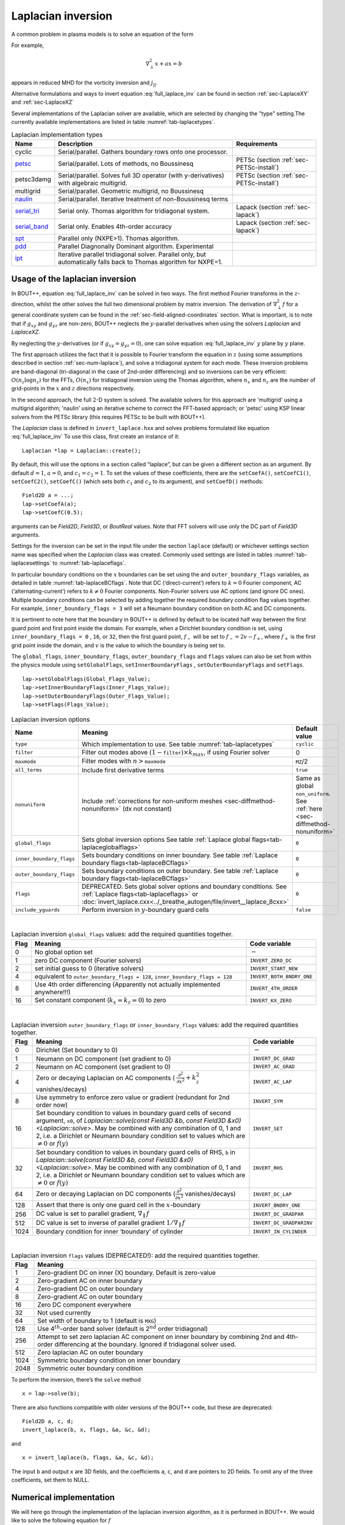 .. _sec-laplacian:

Laplacian inversion
===================

A common problem in plasma models is to solve an equation of the form

.. math::
   :label: full_laplace_inv

   d\nabla^2_\perp x + \frac{1}{c_1}(\nabla_\perp c_2)\cdot\nabla_\perp x +
   a x = b

For example,

.. math::

   \nabla_\perp^2 x + a x = b

appears in reduced MHD for the vorticity inversion and :math:`j_{||}`.

Alternative formulations and ways to invert equation
:eq:`full_laplace_inv` can be found in section :ref:`sec-LaplaceXY` and
:ref:`sec-LaplaceXZ`

Several implementations of the Laplacian solver are available, which
are selected by changing the "type" setting.The currently available
implementations are listed in table :numref:`tab-laplacetypes`.

.. _tab-laplacetypes:
.. table:: Laplacian implementation types

   +------------------------+--------------------------------------------------------------+------------------------------------------+
   | Name                   | Description                                                  | Requirements                             |
   +========================+==============================================================+==========================================+
   | cyclic                 | Serial/parallel. Gathers boundary rows onto one processor.   |                                          |
   +------------------------+--------------------------------------------------------------+------------------------------------------+
   | `petsc                 | Serial/parallel. Lots of methods, no Boussinesq              | PETSc (section :ref:`sec-PETSc-install`) |
   | <sec-petsc-laplace_>`__|                                                              |                                          |
   +------------------------+--------------------------------------------------------------+------------------------------------------+
   | petsc3damg             | Serial/parallel. Solves full 3D operator (with               | PETSc (section :ref:`sec-PETSc-install`) |
   |                        | y-derivatives) with algebraic multigrid.                     |                                          |
   +------------------------+--------------------------------------------------------------+------------------------------------------+
   | multigrid              | Serial/parallel. Geometric multigrid, no Boussinesq          |                                          |
   +------------------------+--------------------------------------------------------------+------------------------------------------+
   | `naulin                | Serial/parallel. Iterative treatment of non-Boussinesq terms |                                          |
   | <sec-naulin_>`__       |                                                              |                                          |
   +------------------------+--------------------------------------------------------------+------------------------------------------+
   | `serial_tri            | Serial only. Thomas algorithm for tridiagonal system.        | Lapack (section :ref:`sec-lapack`)       |
   | <sec-tri_>`__          |                                                              |                                          |
   +------------------------+--------------------------------------------------------------+------------------------------------------+
   | `serial_band           | Serial only. Enables 4th-order accuracy                      | Lapack (section :ref:`sec-lapack`)       |
   | <sec-band_>`__         |                                                              |                                          |
   +------------------------+--------------------------------------------------------------+------------------------------------------+
   | `spt                   | Parallel only (NXPE>1). Thomas algorithm.                    |                                          |
   | <sec-spt_>`__          |                                                              |                                          |
   +------------------------+--------------------------------------------------------------+------------------------------------------+
   | `pdd                   | Parallel Diagnonally Dominant algorithm. Experimental        |                                          |
   | <sec-pdd_>`__          |                                                              |                                          |
   +------------------------+--------------------------------------------------------------+------------------------------------------+
   | `ipt                   | Iterative parallel tridiagonal solver. Parallel only, but    |                                          |
   | <sec-ipt_>`__          | automatically falls back to Thomas algorithm for NXPE=1.     |                                          |
   +------------------------+--------------------------------------------------------------+------------------------------------------+

Usage of the laplacian inversion
--------------------------------

In BOUT++, equation :eq:`full_laplace_inv` can be solved in two
ways. The first method Fourier transforms in the :math:`z`-direction,
whilst the other solves the full two dimensional problem by matrix
inversion. The derivation of :math:`\nabla_\perp^2f` for a general
coordinate system can be found in the
:ref:`sec-field-aligned-coordinates` section. What is important, is to
note that if :math:`g_{xy}` and :math:`g_{yz}` are non-zero, BOUT++
neglects the :math:`y`-parallel derivatives when using the solvers
`Laplacian` and `LaplaceXZ`.

By neglecting the :math:`y`-derivatives (or if
:math:`g_{xy}=g_{yz}=0`), one can solve equation
:eq:`full_laplace_inv` :math:`y` plane by :math:`y` plane.

The first approach utilizes the fact that it is possible to Fourier
transform the equation in :math:`z` (using some assumptions described
in section :ref:`sec-num-laplace`), and solve a tridiagonal system for
each mode. These inversion problems are band-diagonal (tri-diagonal in
the case of 2nd-order differencing) and so inversions can be very
efficient: :math:`O(n_z \log n_z)` for the FFTs, :math:`O(n_x)` for
tridiagonal inversion using the Thomas algorithm, where :math:`n_x`
and :math:`n_z` are the number of grid-points in the :math:`x` and
:math:`z` directions respectively.


In the second approach, the full :math:`2`\ -D system is solved. The
available solvers for this approach are 'multigrid' using a multigrid
algorithm; 'naulin' using an iterative scheme to correct the FFT-based
approach; or 'petsc' using KSP linear solvers from the PETSc library
(this requires PETSc to be built with BOUT++).


The `Laplacian` class is defined in ``invert_laplace.hxx`` and solves
problems formulated like equation :eq:`full_laplace_inv` To use this
class, first create an instance of it::

    Laplacian *lap = Laplacian::create();

By default, this will use the options in a section called “laplace”, but
can be given a different section as an argument. By default
:math:`d = 1`, :math:`a = 0`, and :math:`c_1=c_2=1`. To set the values of
these coefficients, there are the ``setCoefA()``, ``setCoefC1()``,
``setCoefC2()``,  ``setCoefC()`` (which sets both :math:`c_1` and :math:`c_2`
to its argument), and ``setCoefD()`` methods::

    Field2D a = ...;
    lap->setCoefA(a);
    lap->setCoefC(0.5);

arguments can be `Field2D`, `Field3D`, or `BoutReal` values. Note that FFT
solvers will use only the DC part of `Field3D` arguments.

Settings for the inversion can be set in the input file under the
section ``laplace`` (default) or whichever settings section name was
specified when the `Laplacian` class was created. Commonly used
settings are listed in tables :numref:`tab-laplacesettings` to
:numref:`tab-laplaceflags`.

In particular boundary conditions on the :math:`x` boundaries can be
set using the and ``outer_boundary_flags`` variables, as detailed in
table :numref:`tab-laplaceBCflags`. Note that DC (‘direct-current’)
refers to :math:`k = 0` Fourier component, AC (‘alternating-current’)
refers to :math:`k \neq 0` Fourier components. Non-Fourier solvers use
AC options (and ignore DC ones). Multiple boundary conditions can be
selected by adding together the required boundary condition flag
values together. For example, ``inner_boundary_flags = 3`` will set a
Neumann boundary condition on both AC and DC components.

It is pertinent to note here that the boundary in BOUT++ is defined by
default to be located half way between the first guard point and first
point inside the domain. For example, when a Dirichlet boundary
condition is set, using ``inner_boundary_flags = 0`` , ``16``, or
``32``, then the first guard point, :math:`f_{-}` will be set to
:math:`f_{-} = 2v - f_+`, where :math:`f_+` is the first grid point
inside the domain, and :math:`v` is the value to which the boundary is
being set to.

The ``global_flags``, ``inner_boundary_flags``,
``outer_boundary_flags`` and ``flags`` values can also be set from
within the physics module using ``setGlobalFlags``,
``setInnerBoundaryFlags`` , ``setOuterBoundaryFlags`` and
``setFlags``.

::

    lap->setGlobalFlags(Global_Flags_Value);
    lap->setInnerBoundaryFlags(Inner_Flags_Value);
    lap->setOuterBoundaryFlags(Outer_Flags_Value);
    lap->setFlags(Flags_Value);


.. _tab-laplacesettings:
.. table:: Laplacian inversion options

   +--------------------------+-------------------------------------------------------------------------+----------------------------------------------+
   | Name                     | Meaning                                                                 | Default value                                |
   +==========================+=========================================================================+==============================================+
   | ``type``                 | Which implementation to use. See table :numref:`tab-laplacetypes`       | ``cyclic``                                   |
   +--------------------------+-------------------------------------------------------------------------+----------------------------------------------+
   | ``filter``               | Filter out modes above :math:`(1-`\ ``filter``\                         | 0                                            |
   |                          | :math:`)\times k_{max}`, if using Fourier solver                        |                                              |
   +--------------------------+-------------------------------------------------------------------------+----------------------------------------------+
   | ``maxmode``              | Filter modes with :math:`n >`\ ``maxmode``                              | ``MZ``/2                                     |
   +--------------------------+-------------------------------------------------------------------------+----------------------------------------------+
   | ``all_terms``            | Include first derivative terms                                          | ``true``                                     |
   +--------------------------+-------------------------------------------------------------------------+----------------------------------------------+
   | ``nonuniform``           | Include                                                                 | Same as global ``non_uniform``.              |
   |                          | :ref:`corrections for non-uniform meshes <sec-diffmethod-nonuniform>`   | See :ref:`here <sec-diffmethod-nonuniform>`  |
   |                          | (dx not constant)                                                       |                                              |
   +--------------------------+-------------------------------------------------------------------------+----------------------------------------------+
   | ``global_flags``         | Sets global inversion options See table                                 | ``0``                                        |
   |                          | :ref:`Laplace global flags<tab-laplaceglobalflags>`                     |                                              |
   +--------------------------+-------------------------------------------------------------------------+----------------------------------------------+
   | ``inner_boundary_flags`` | Sets boundary conditions on inner boundary. See table                   | ``0``                                        |
   |                          | :ref:`Laplace boundary flags<tab-laplaceBCflags>`                       |                                              |
   +--------------------------+-------------------------------------------------------------------------+----------------------------------------------+
   | ``outer_boundary_flags`` | Sets boundary conditions on outer boundary. See table                   | ``0``                                        |
   |                          | :ref:`Laplace boundary flags<tab-laplaceBCflags>`                       |                                              |
   +--------------------------+-------------------------------------------------------------------------+----------------------------------------------+
   | ``flags``                | DEPRECATED. Sets global solver options and boundary                     | ``0``                                        |
   |                          | conditions. See :ref:`Laplace flags<tab-laplaceflags>` or               |                                              |
   |                          | :doc:`invert_laplace.cxx<../_breathe_autogen/file/invert__laplace_8cxx>`|                                              |
   +--------------------------+-------------------------------------------------------------------------+----------------------------------------------+
   | ``include_yguards``      | Perform inversion in :math:`y`\ -boundary guard cells                   | ``false``                                    |
   +--------------------------+-------------------------------------------------------------------------+----------------------------------------------+

|

.. _tab-laplaceglobalflags:
.. table:: Laplacian inversion ``global_flags`` values: add the required quantities together.

   +--------+--------------------------------------------------------------------------------+-----------------------------+
   | Flag   | Meaning                                                                        | Code variable               |
   +========+================================================================================+=============================+
   | 0      | No global option set                                                           | :math:`-`                   |
   +--------+--------------------------------------------------------------------------------+-----------------------------+
   | 1      | zero DC component (Fourier solvers)                                            | ``INVERT_ZERO_DC``          |
   +--------+--------------------------------------------------------------------------------+-----------------------------+
   | 2      | set initial guess to 0 (iterative solvers)                                     | ``INVERT_START_NEW``        |
   +--------+--------------------------------------------------------------------------------+-----------------------------+
   | 4      | equivalent to                                                                  | ``INVERT_BOTH_BNDRY_ONE``   |
   |        | ``outer_boundary_flags = 128``,                                                |                             |
   |        | ``inner_boundary_flags = 128``                                                 |                             |
   +--------+--------------------------------------------------------------------------------+-----------------------------+
   | 8      | Use 4th order differencing (Apparently not actually implemented anywhere!!!)   | ``INVERT_4TH_ORDER``        |
   +--------+--------------------------------------------------------------------------------+-----------------------------+
   | 16     | Set constant component (:math:`k_x = k_z = 0`) to zero                         | ``INVERT_KX_ZERO``          |
   +--------+--------------------------------------------------------------------------------+-----------------------------+

|

.. _tab-laplaceBCflags:
.. table:: Laplacian inversion ``outer_boundary_flags`` or ``inner_boundary_flags`` values: add the required quantities together.

   +--------+----------------------------------------------------------------------+----------------------------+
   | Flag   | Meaning                                                              | Code variable              |
   +========+======================================================================+============================+
   | 0      | Dirichlet (Set boundary to 0)                                        | :math:`-`                  |
   +--------+----------------------------------------------------------------------+----------------------------+
   | 1      | Neumann on DC component (set gradient to 0)                          | ``INVERT_DC_GRAD``         |
   +--------+----------------------------------------------------------------------+----------------------------+
   | 2      | Neumann on AC component (set gradient to 0)                          | ``INVERT_AC_GRAD``         |
   +--------+----------------------------------------------------------------------+----------------------------+
   | 4      | Zero or decaying Laplacian on AC components (                        | ``INVERT_AC_LAP``          |
   |        | :math:`\frac{\partial^2}{\partial x^2}+k_z^2` vanishes/decays)       |                            |
   +--------+----------------------------------------------------------------------+----------------------------+
   | 8      | Use symmetry to enforce zero value or gradient (redundant for 2nd    | ``INVERT_SYM``             |
   |        | order now)                                                           |                            |
   +--------+----------------------------------------------------------------------+----------------------------+
   | 16     | Set boundary condition to values in boundary guard cells of second   | ``INVERT_SET``             |
   |        | argument, ``x0``, of `Laplacian::solve(const Field3D &b,             |                            |
   |        | const Field3D &x0) <Laplacian::solve>`. May be combined with any     |                            |
   |        | combination of 0, 1 and 2, i.e. a Dirichlet or Neumann boundary      |                            |
   |        | condition set to values which are :math:`\neq 0` or :math:`f(y)`     |                            |
   +--------+----------------------------------------------------------------------+----------------------------+
   | 32     | Set boundary condition to values in boundary guard cells of RHS,     | ``INVERT_RHS``             |
   |        | ``b`` in `Laplacian::solve(const Field3D &b, const Field3D           |                            |
   |        | &x0) <Laplacian::solve>`. May be combined with any combination of 0, |                            |
   |        | 1 and 2, i.e. a Dirichlet or Neumann boundary condition set to values|                            |
   |        | which are :math:`\neq 0` or :math:`f(y)`                             |                            |
   +--------+----------------------------------------------------------------------+----------------------------+
   | 64     | Zero or decaying Laplacian on DC components                          | ``INVERT_DC_LAP``          |
   |        | (:math:`\frac{\partial^2}{\partial x^2}` vanishes/decays)            |                            |
   +--------+----------------------------------------------------------------------+----------------------------+
   | 128    | Assert that there is only one guard cell in the :math:`x`-boundary   | ``INVERT_BNDRY_ONE``       |
   +--------+----------------------------------------------------------------------+----------------------------+
   | 256    | DC value is set to parallel gradient, :math:`\nabla_\parallel f`     | ``INVERT_DC_GRADPAR``      |
   +--------+----------------------------------------------------------------------+----------------------------+
   | 512    | DC value is set to inverse of parallel gradient                      | ``INVERT_DC_GRADPARINV``   |
   |        | :math:`1/\nabla_\parallel f`                                         |                            |
   +--------+----------------------------------------------------------------------+----------------------------+
   | 1024   | Boundary condition for inner ‘boundary’ of cylinder                  | ``INVERT_IN_CYLINDER``     |
   +--------+----------------------------------------------------------------------+----------------------------+

|

.. _tab-laplaceflags:
.. table:: Laplacian inversion ``flags`` values (DEPRECATED!): add the required quantities together.

   +--------+------------------------------------------------------------------------------------------+
   | Flag   | Meaning                                                                                  |
   +========+==========================================================================================+
   | 1      | Zero-gradient DC on inner (X) boundary. Default is zero-value                            |
   +--------+------------------------------------------------------------------------------------------+
   | 2      | Zero-gradient AC on inner boundary                                                       |
   +--------+------------------------------------------------------------------------------------------+
   | 4      | Zero-gradient DC on outer boundary                                                       |
   +--------+------------------------------------------------------------------------------------------+
   | 8      | Zero-gradient AC on outer boundary                                                       |
   +--------+------------------------------------------------------------------------------------------+
   | 16     | Zero DC component everywhere                                                             |
   +--------+------------------------------------------------------------------------------------------+
   | 32     | Not used currently                                                                       |
   +--------+------------------------------------------------------------------------------------------+
   | 64     | Set width of boundary to 1 (default is ``MXG``)                                          |
   +--------+------------------------------------------------------------------------------------------+
   | 128    | Use 4\ :math:`^{th}`-order band solver (default is 2\ :math:`^{nd}` order tridiagonal)   |
   +--------+------------------------------------------------------------------------------------------+
   | 256    | Attempt to set zero laplacian AC component on inner boundary by combining                |
   |        | 2nd and 4th-order differencing at the boundary.                                          |
   |        | Ignored if tridiagonal solver used.                                                      |
   +--------+------------------------------------------------------------------------------------------+
   | 512    | Zero laplacian AC on outer boundary                                                      |
   +--------+------------------------------------------------------------------------------------------+
   | 1024   | Symmetric boundary condition on inner boundary                                           |
   +--------+------------------------------------------------------------------------------------------+
   | 2048   | Symmetric outer boundary condition                                                       |
   +--------+------------------------------------------------------------------------------------------+

To perform the inversion, there’s the ``solve`` method

::

    x = lap->solve(b);

There are also functions compatible with older versions of the
BOUT++ code, but these are deprecated::

    Field2D a, c, d;
    invert_laplace(b, x, flags, &a, &c, &d);

and

::

    x = invert_laplace(b, flags, &a, &c, &d);

The input ``b`` and output ``x`` are 3D fields, and the coefficients
``a``, ``c``, and ``d`` are pointers to 2D fields. To omit any of the
three coefficients, set them to NULL.

.. _sec-num-laplace:

Numerical implementation
------------------------

We will here go through the implementation of the laplacian inversion
algorithm, as it is performed in BOUT++. We would like to solve the
following equation for :math:`f`

.. math::
   :label: to_invert

   d\nabla_\perp^2f + \frac{1}{c_1}(\nabla_\perp c_2)\cdot\nabla_\perp f + af = b

BOUT++ neglects the :math:`y`-parallel derivatives if :math:`g_{xy}`
and :math:`g_{yz}` are non-zero when using the solvers `Laplacian` and
`LaplaceXZ`. For these two solvers, equation :eq:`to_invert` becomes
(see :ref:`sec-field-aligned-coordinates` for derivation)

.. math::
   :label: invert_expanded

   \, &d (g^{xx} \partial_x^2 + G^x \partial_x + g^{zz} \partial_z^2 +
   G^z \partial_z + 2g^{xz} \partial_x \partial_z ) f \\
   +& \frac{1}{c_1}( {{\boldsymbol{e}}}^x \partial_x +
   {\boldsymbol{e}}^z \partial_z ) c_2 \cdot ({\boldsymbol{e}}^x
   \partial_x + {\boldsymbol{e}}^z \partial_z ) f \\ +& af = b


Using tridiagonal solvers
~~~~~~~~~~~~~~~~~~~~~~~~~

Since there are no parallel :math:`y`-derivatives if
:math:`g_{xy}=g_{yz}=0` (or if they are neglected), equation
:eq:`to_invert` will only contain derivatives of :math:`x` and
:math:`z` for the dependent variable. The hope is that the modes in the
periodic :math:`z` direction will decouple, so that we in the end only
have to invert for the :math:`x` coordinate.

If the modes decouples when Fourier transforming equation
:eq:`invert_expanded`, we can use a tridiagonal solver to solve the
equation for each Fourier mode.

Using the discrete Fourier transform

.. math::

   F(x,y)_{k} = \frac{1}{N}\sum_{Z=0}^{N-1}f(x,y)_{Z}\exp(\frac{-2\pi i k
   Z}{N})

we see that the modes will not decouple if a term consist of a product
of two terms which depends on :math:`z`, as this would give terms like

.. math::

   \frac{1}{N}\sum_{Z=0}^{N-1} a(x,y)_Z f(x,y)_Z \exp(\frac{-2\pi i k
   Z}{N})

Thus, in order to use a tridiagonal solver, :math:`a`, :math:`c_1`, :math:`c_2`
and :math:`d` cannot be functions of :math:`z`. Because of this, the
:math:`{{\boldsymbol{e}}}^z \partial_z c_2` term in equation
:eq:`invert_expanded` is zero. Thus the tridiagonal solvers solve
equations of the form

.. math::

   \, &d(x,y) ( g^{xx}(x,y) \partial_x^2 + G^x(x,y) \partial_x +
       g^{zz}(x,y) \partial_z^2 + G^z(x,y) \partial_z + 2g^{xz}(x,y)
       \partial_x \partial_z ) f(x,y,z) \\
     +& \frac{1}{c_1(x,y)}({{\boldsymbol{e}}}^x \partial_x c_2(x,y) ) \cdot (
       {{\boldsymbol{e}}}^x \partial_x + \boldsymbol{e}^z \partial_z) f(x,y,z) \\
     +& a(x,y)f(x,y,z) = b(x,y,z)

after using the discrete Fourier transform (see section
:ref:`sec-derivatives-of-fft`), we get

.. math::

   \, &d (    g^{xx} \partial_x^2F_z + G^x \partial_xF_z + g^{zz} [i k]^2F_z
        + G^z [i k]F_z + 2g^{xz} \partial_x[i k]F_z ) \\
     +& \frac{1}{c_1}( {{\boldsymbol{e}}}^x \partial_x  c_2 ) \cdot ( {{\boldsymbol{e}}}^x
        \partial_xF_z + \boldsymbol{e}^z i k F_z) \\
     +& aF_z = B_z

which gives

.. math::
   :label: FT_laplace_inversion

   \, &d ( g^{xx} \partial_x^2 + G^x \partial_x - k^2 g^{zz} + i
   kG^z + i k2g^{xz} \partial_x )F_z \\
   +& \frac{1}{c_1} (\partial_x c_2 ) (g^{xx}\partial_xF_z + g^{xz} i k F_z) \\
   +& aF_z = B_z

As nothing in equation :eq:`FT_laplace_inversion` couples points in
:math:`y` together (since we neglected the :math:`y`-derivatives if
:math:`g_{xy}` and :math:`g_{yz}` were non-zero) we can solve :math:`y`\ -plane
by :math:`y`\ -plane. Also, as the modes are decoupled, we may solve equation
:eq:`FT_laplace_inversion` :math:`k` mode by :math:`k` mode in addition to
:math:`y`\ -plane by :math:`y`\ -plane.

The second order centred approximation of the first and second
derivatives in :math:`x` reads

.. math::

   \partial_x f &\simeq \frac{-f_{n-1} + f_{n+1}}{2\text{d}x} \\
   \partial_x^2 f &\simeq \frac{f_{n-1} - f_{n} + f_{n+1}}{\text{d}x^2}

This gives

.. math::

   \, &d \left(    g^{xx} \frac{F_{z,n-1} - 2F_{z,n} + F_{z, n+1}}{\text{d}x^2} +
       G^x \frac{-F_{z,n-1} + F_{z,n+1}}{2\text{d}x} - k^2 g^{zz}F_{z,n}
       \right. \\
       &\left. \quad  + i kG^zF_{z,n} + i k2g^{xz} \frac{-F_{z,n-1} +
   F_{z,n+1}}{2\text{d}x} \right) \\
       +& \frac{1}{c_1} \left( \frac{-c_{2,n-1} + c_{2,n+1}}{2\text{d}x} \right)
   \left(g^{xx}\frac{-F_{z,n-1} + F_{z,n+1}}{2\text{d}x}
         + g^{xz} i k F_{z,n} \right) \\
       +& aF_{z,n} = B_{z,n}

collecting point by point

.. math::
   :label: discretized_laplace

       &\left( \frac{dg^{xx}}{\text{d}x^2} - \frac{dG^x}{2\text{d}x} -
       \frac{g^{xx}}{c_{1,n}} \frac{-c_{2,n-1} + c_{2,n+1}}{4\text{d}x^2} - i\frac{d
       k2g^{xz}}{2\text{d}x} \right) F_{z,n-1} \\
           +&\left( - \frac{ dg^{xx} }{\text{d}x^2} - dk^2 g^{zz} + a + idkG^z +
           i\frac{g^{xz}}{c_{1,n}} \frac{-c_{2,n-1} +
           c_{2,n+1}}{2\text{d}x}k \right)
       F_{z,n} \\
           +&\left( \frac{dg^{xx}}{\text{d}x^2} + \frac{dG^x}{2\text{d}x} +
       \frac{g^{xx}}{c_{1,n}} \frac{-c_{2,n-1} + c_{2,n+1}}{4\text{d}x^2} +
       i\frac{dk2g^{xz}}{2\text{d}x} \right) F_{z, n+1} \\
        = B_{z,n}

We now introduce

.. math::

   C_1 &= \frac{dg^{xx}}{\text{d}x^2}

   C_2 &= dg^{zz}

   C_3 &= \frac{2dg^{xz}}{2\text{d}x}

   C_4 &= \frac{dG^x + g^{xx}\frac{-c_{2,n-1} + c_{2,n+1}}{2c_{1,n}\text{d}x}}{2\text{d}x}

   C_5 &= dG^z + \frac{g^{xz}}{c_{1,n}} \frac{-c_{2,n-1} + c_{2,n+1}}{2\text{d}x}

which inserted in equation :eq:`discretized_laplace` gives

.. math::

       ( C_1 - C_4 -ikC_3 ) F_{z,n-1} + ( -2C_1 - k^2C_2 +ikC_5 + a ) F_{z,n} + ( C_1 + C_4 + ikC_3 ) F_{z, n+1} = B_{z,n}

This can be formulated as the matrix equation

.. math::

   AF_z=B_z

where the matrix :math:`A` is tridiagonal. The boundary conditions are
set by setting the first and last rows in :math:`A` and :math:`B_z`.

The tridiagonal solvers previously required :math:`c_1 = c_2` in equation
:eq:`to_invert`, but from version 4.3 allow :math:`c_1 \neq c_2`.

.. _sec-petsc-laplace:

Using PETSc solvers
~~~~~~~~~~~~~~~~~~~

When using PETSc, all terms of equation :eq:`invert_expanded` are used
when inverting to find :math:`f`. Note that when using PETSc, we do
not Fourier decompose in the :math:`z`-direction, so it may take
substantially longer time to find the solution. As with the
tridiagonal solver, the fields are sliced in the :math:`y`-direction,
and a solution is found for one :math:`y` plane at the time.

Before solving, equation :eq:`invert_expanded` is rewritten to the
form
:math:`A{{\boldsymbol{x}}} ={{\boldsymbol{b}}}`
(however, the full :math:`A` is not expanded in memory). To do this, a
row :math:`i` in the matrix :math:`A` is indexed from bottom left of the
two dimensional field :math:`= (0,0) = 0` to top right
:math:`= (\texttt{meshx}-1,
\texttt{meshz}-1) = \texttt{meshx}\cdot\texttt{meshz}-1` of the two
dimensional field. This is done in such a way so that a row :math:`i` in
:math:`A` increments by :math:`1` for an increase of :math:`1` in the
:math:`z-`\ direction, and by :math:`\texttt{meshz}` for an increase of
:math:`1` in the :math:`x-`\ direction, where the variables
:math:`\texttt{meshx}` and :math:`\texttt{meshz}` represents the highest
value of the field in the given direction.

Similarly to equation :eq:`discretized_laplace`, the discretised
version of equation :eq:`invert_expanded` can be written. Doing the
same for the full two dimensional case yields:

Second order approximation

.. math::

       \; & c_{i,j} f_{i,j} \\
           &+ c_{i-1,j-1} f_{i-1,j-1} + c_{i-1,j} f_{i-1,j} \\
           &+ c_{i-1,j+1} f_{i-1,j+1} + c_{i,j-1} f_{i,j-1} \\
           &+ c_{i,j+1} f_{i,j+1} + c_{i+1,j-1} f_{i+1,j-1} \\
           &+ c_{i+1,j} f_{i+1,j} + c_{i+1,j+1} f_{i+1,j+1} \\
       =& b_{i,j}

Fourth order approximation

.. math::

       \; & c_{i,j} f_{i,j} \\
           &+ c_{i-2,j-2} f_{i-2,j-2} + c_{i-2,j-1} f_{i-2,j-1} \\
           &+ c_{i-2,j} f_{i-2,j} + c_{i-2,j+1} f_{i-2,j+1} \\
           &+ c_{i-2,j+2} f_{i-2,j+2} + c_{i-1,j-2} f_{i-1,j-2} \\
           &+ c_{i-1,j-1} f_{i-1,j-1} + c_{i-1,j} f_{i-1,j} \\
           &+ c_{i-1,j-1} f_{i-1,j-1} + c_{i-1,j} f_{i-1,j} \\
           &+ c_{i-1,j+1} f_{i-1,j+1} + c_{i-1,j+2} f_{i-1,j+2} \\
           &+ c_{i,j-2} f_{i,j-2} + c_{i,j-1} f_{i,j-1} \\
           &+ c_{i,j+1} f_{i,j+1} + c_{i,j+2} f_{i,j+2} \\
           &+ c_{i+1,j-2} f_{i+1,j-2} + c_{i+1,j-1} f_{i+1,j-1} \\
           &+ c_{i+1,j} f_{i+1,j} + c_{i+1,j+1} f_{i+1,j+1} \\
           &+ c_{i+1,j+2} f_{i+1,j+2} + c_{i+2,j-2} f_{i+2,j-2} \\
           &+ c_{i+2,j-1} f_{i+2,j-1} + c_{i+2,j} f_{i+2,j} \\
           &+ c_{i+2,j+1} f_{i+2,j+1} + c_{i+2,j+2} f_{i+2,j+2} \\
       =& b_{i,j}


To determine the coefficient for each node point, it is convenient to
introduce some quantities

.. math::
   :nowrap:

      \begin{align}
       &A_0 = a(x,y_{\text{current}},z) &A_1 = dg^{xx}&\\
       &A_2 = dg^{zz} &A_3 = 2dg^{xz}
      \end{align}

In addition, we have:

Second order approximation (5-point stencil)

.. math::

       \texttt{ddx\_c} = \frac{\texttt{c2}_{x+1} - \texttt{c2}_{x-1} }{2\texttt{c1}\text{d}x} \\
       \texttt{ddz\_c} = \frac{\texttt{c2}_{z+1} - \texttt{c2}_{z-1} }{2\texttt{c1}\text{d}z}

Fourth order approximation (9-point stencil)

.. math::

       \texttt{ddx\_c} = \frac{-\texttt{c2}_{x+2} + 8\texttt{c2}_{x+1} -
       8\texttt{c2}_{x-1} + \texttt{c2}_{x-1} }{ 12\texttt{c1}\text{d}x} \\
       \texttt{ddz\_c} = \frac{-\texttt{c2}_{z+2} + 8\texttt{c2}_{z+1} -
       8\texttt{c2}_{z-1} + \texttt{c2}_{z-1} }{ 12\texttt{c1}\text{d}z}


This gives

.. math::
   A_4 &= dG^x + g^{xx}\texttt{ddx\_c} + g^{xz}\texttt{ddz\_c} \\
   A_5 &= dG^z + g^{xz}\texttt{ddx\_c} + g^{xx}\texttt{ddz\_c}

The coefficients :math:`c_{i+m,j+n}` are finally being set according
to the appropriate order of discretisation. The coefficients can be
found in the file ``petsc_laplace.cxx``.

Example: The 5-point stencil
~~~~~~~~~~~~~~~~~~~~~~~~~~~~

Let us now consider the 5-point stencil for a mesh with :math:`3` inner
points in the :math:`x`-direction, and :math:`3` inner points in the
:math:`z`-direction. The :math:`z` direction will be periodic, and the
:math:`x` direction will have the boundaries half between the grid-point
and the first ghost point (see :numref:`fig-lapl-inv-mesh`).

.. _fig-lapl-inv-mesh:
.. figure:: ../figs/5PointStencilMesh.*
   :alt: The mesh

   The mesh: The inner boundary points in :math:`x` are coloured in
   orange, whilst the outer boundary points in :math:`z` are coloured
   gray. Inner points are coloured blue.

Applying the :math:`5`-point stencil to point :math:`f_{22}` this mesh
will result in :numref:`fig-lapl-inv-mesh-w-stencil`.

.. _fig-lapl-inv-mesh-w-stencil:
.. figure:: ../figs/5PointStencilMeshWithStencil.*
   :alt: The 5-point stencil for the Laplacian

   The mesh with a stencil in point :math:`f_{22}`: The point under
   consideration is coloured blue. The point located :math:`+1` in
   :math:`z` direction (``zp``) is coloured yellow and the point
   located :math:`-1` in :math:`z` direction (``zm``) is coloured
   green. The point located :math:`+1` in :math:`x` direction (``xp``)
   is coloured purple and the point located :math:`-1` in :math:`x`
   direction (``xm``) is coloured red.

We want to solve a problem on the form
:math:`A{{\mathbf{x}}}={{\mathbf{b}}}`. We will order
:math:`{{\mathbf{x}}}` in a row-major order (so that :math:`z` is
varying faster than :math:`x`). Further, we put the inner :math:`x`
boundary points first in :math:`{{\mathbf{x}}}`, and the outer
:math:`x` boundary points last in :math:`{{\mathbf{x}}}`. The matrix
problem for our mesh can then be written like in
:numref:`fig-lapl-inv-matrix`.

.. _fig-lapl-inv-matrix:
.. figure:: ../figs/5PointStencilMatrix.*
   :alt: The matrix problem for the Laplacian inversion

   Matrix problem for our :math:`3\times3` mesh: The colors follow
   that of figure :numref:`fig-lapl-inv-mesh` and
   :numref:`fig-lapl-inv-mesh-w-stencil`.  The first index of the
   elements refers to the :math:`x`-position in figure
   :numref:`fig-lapl-inv-mesh`, and the last index of the elements
   refers to the :math:`z`-position in figure
   :numref:`fig-lapl-inv-mesh`. ``ig`` refers to "inner ghost point",
   ``og`` refers to "outer ghost point", and ``c`` refers to the point
   of consideration. Notice the "wrap-around" in :math:`z`-direction
   when the point of consideration neighbours the first/last
   :math:`z`-index.

As we are using a row-major implementation, the global indices of the
matrix will be as in :numref:`fig-lapl-inv-global`

.. _fig-lapl-inv-global:
.. figure:: ../figs/5PointStencilGlobalIndices.*
   :alt: Global indices of the matrix in figure
         :numref:`fig-lapl-inv-matrix`

   Global indices of the matrix in figure :numref:`fig-lapl-inv-matrix`


Implementation internals
------------------------

The Laplacian inversion code solves the equation:

.. math:: d\nabla^2_\perp x + \frac{1}{c_1}\nabla_\perp c_2\cdot\nabla_\perp x + a x = b

where :math:`x` and :math:`b` are 3D variables, whilst :math:`a`,
:math:`c_1`, :math:`c_2` and :math:`d` are 2D variables for the FFT solvers, or
3D variables otherwise. Several different algorithms are implemented for
Laplacian inversion, and they differ between serial and parallel versions.
Serial inversion can currently either be done using a tridiagonal solver (Thomas
algorithm), or a band-solver (allowing :math:`4^{th}`-order differencing).

To support multiple implementations, a base class `Laplacian` is
defined in ``include/invert_laplace.hxx``. This defines a set of
functions which all implementations must provide::

    class Laplacian {
    public:
      virtual void setCoefA(const Field2D &val) = 0;
      virtual void setCoefC(const Field2D &val) = 0;
      virtual void setCoefD(const Field2D &val) = 0;

      virtual const FieldPerp solve(const FieldPerp &b) = 0;
    }

At minimum, all implementations must provide a way to set coefficients,
and a solve function which operates on a single FieldPerp (X-Y) object
at once. Several other functions are also virtual, so default code
exists but can be overridden by an implementation.

For convenience, the `Laplacian` base class also defines a function to
calculate coefficients in a Tridiagonal matrix::

      void tridagCoefs(int jx, int jy, int jz, dcomplex &a, dcomplex &b,
                       dcomplex &c, const Field2D *c1coef = nullptr,
                       const Field2D *c2coef = nullptr,
                       const Field2D *d=nullptr);

For the user of the class, some static functions are defined::

      static Laplacian* create(Options *opt = nullptr);
      static Laplacian* defaultInstance();

The create function allows new Laplacian implementations to be created,
based on options. To use the options in the ``[laplace]`` section, just
use the default::

      Laplacian* lap = Laplacian::create();

The code for the `Laplacian` base class is in
``src/invert/laplace/invert_laplace.cxx``. The actual creation of new
Laplacian implementations is done in the `LaplaceFactory` class,
defined in ``src/invert/laplace/laplacefactory.cxx``. This file
includes all the headers for the implementations, and chooses which
one to create based on the ``type`` setting in the input options. This
factory therefore provides a single point of access to the underlying
Laplacian inversion implementations.

Each of the implementations is in a subdirectory of
``src/invert/laplace/impls`` and is discussed below.

.. _sec-tri:

Serial tridiagonal solver
~~~~~~~~~~~~~~~~~~~~~~~~~

This is the simplest implementation, and is in
``src/invert/laplace/impls/serial_tri/``

.. _sec-band:

Serial band solver
~~~~~~~~~~~~~~~~~~

This is band-solver which performs a :math:`4^{th}`-order inversion.
Currently this is only available when ``NXPE=1``; when more than one
processor is used in :math:`x`, the Laplacian algorithm currently
reverts to :math:`3^{rd}`-order.

.. _sec-spt:

SPT parallel tridiagonal
~~~~~~~~~~~~~~~~~~~~~~~~

This is a reference code which performs the same operations as the
serial code. To invert a single XZ slice (`FieldPerp` object), data
must pass from the innermost processor (``mesh->PE_XIND = 0``) to the
outermost ``mesh->PE_XIND = mesh->NXPE-1`` and back again.

Some parallelism is achieved by running several inversions
simultaneously, so while processor 1 is inverting Y=0, processor 0 is
starting on Y=1. This works ok as long as the number of slices to be
inverted is greater than the number of X processors
(``MYSUB > mesh->NXPE``). If ``MYSUB < mesh->NXPE`` then not all
processors can be busy at once, and so efficiency will fall sharply.
:numref:`fig-par-laplace` shows the useage of 4 processors inverting a
set of 3 poloidal slices (i.e. MYSUB=3)

.. _fig-par-laplace:
.. figure:: ../figs/par_laplace.*
   :alt: Parallel Laplacian inversion

   Parallel Laplacian inversion with MYSUB=3 on 4 processors. Red
   periods are where a processor is idle - in this case about 40% of the
   time

.. _sec-pdd:

PDD algorithm
~~~~~~~~~~~~~

This is the Parallel Diagonally Dominant (PDD) algorithm. It’s very
fast, but achieves this by neglecting some cross-processor terms. For
ELM simulations, it has been found that these terms are important, so
this method is not usually used.

.. _sec-cyclic:

Cyclic algorithm
~~~~~~~~~~~~~~~~

This is now the default solver in both serial and parallel. It is an FFT-based
solver using a cyclic reduction algorithm.

.. _sec-multigrid:

Multigrid solver
~~~~~~~~~~~~~~~~

A solver using a geometric multigrid algorithm was introduced by projects in
2015 and 2016 of CCFE and the EUROfusion HLST.

.. _sec-naulin:

Naulin solver
~~~~~~~~~~~~~

This scheme was introduced for BOUT++ by Michael Løiten in the `CELMA code
<https://github.com/CELMA-project/CELMA>`_ and the iterative algorithm is detailed in
his thesis [Løiten2017]_.

The iteration can be under-relaxed (see ``naulin_laplace.cxx`` for more details of the
implementation). A factor :math:`0< \text{underrelax\_factor}<=1` is used, with a value of 1 corresponding
to no under-relaxation. If the iteration starts to diverge (the error increases on any
step) the underrelax_factor is reduced by a factor of 0.9, and the iteration is restarted
from the initial guess. The initial value of underrelax_factor, which underrelax_factor is
set to at the beginning of each call to ``solve`` can be set by the option
``initial_underrelax_factor`` (default is 1.0) in the appropriate section of the input
file (``[laplace]`` by default). Reducing the value of ``initial_underrelax_factor`` may
speed up convergence in some cases. Some statistics from the solver are written to the
output files to help in choosing this value. With ``<i>`` being the number of the
`LaplaceNaulin` solver, counting in the order they are created in the physics model:

- ``naulinsolver<i>_mean_underrelax_counts`` gives the mean number of
  times ``underrelax_factor`` had to be reduced to get the iteration
  to converge. If this is much above 0, it is probably worth reducing
  ``initial_underrelax_factor``.

- ``naulinsolver<i>_mean_its`` is the mean number of iterations taken
  to converge.  Try to minimise when adjusting
  ``initial_underrelax_factor``.

.. [Løiten2017] Michael Løiten, "Global numerical modeling of magnetized plasma
   in a linear device", 2017, https://celma-project.github.io/.

.. _sec-ipt:

Iterative Parallel Tridiagonal solver
~~~~~~~~~~~~~~~~~~~~~~~~~~~~~~~~~~~~~

This solver uses a hybrid of multigrid and the Thomas algorithm to invert
tridiagonal matrices in parallel.
The complexity of the algorithm is ``O(nx)`` work and ``O(log(NXPE))``
communications.

The Laplacian is second-order, so to invert it we need two boundary conditions,
one at each end of the domain.
If we only have one processor, that processor knows both boundary conditions,
and we can invert the Laplacian locally using the Thomas algorithm.
When the domain is subdivided between two or more processors, we can no longer
use the Thomas algorithm, as processors do not know the solution at the
subdomain boundaries.

In this hybrid approach, we reduce the original system of equations to a
smaller system for solution at the boundaries of each processor's subdomain.
We solve this system in parallel using multigrid.
Once the boundary values are known, each processor can find the solution on its
subdomain using the Thomas algorithm.

**Parameters.**

* Select this solver with ``type = ipt``
* ``rtol`` and ``atol`` are the relative and absolute error tolerances to determine when the residual has converged. The goal of setting these is to minimize the runtime by minimizing the number of iterations required to meet the tolerance. Intuitively one would expect tightening tolerances is bad, as doing so requires more iterations. This is true, but also *loosening* the tolerances too far can lead to very slowly converging calculations. Generally, as one scans from large to small tolerances, we start with very slow calculations, then meet some threshold in tolerance where the runtime drops sharply, then see runtime slowly increase again as tolerances tighten further. The run time for all tolerances below this threshold are similar though, and generally it is best to err on the side of tighter tolerances.
* ``maxits`` is the maximum number of iterations allowed before the job fails.
* ``max_cycle`` is the number of pre and post smoothing operations applied on each multigrid level. The optimal value appears to be ``max_cycle = 1``.
* ``max_level`` sets the number of multigrid levels. The optimal value is usually the largest possible value ``max_level = log2(NXPE) - 2`` (see "constraints" below), but sometimes one or two levels less than this can be faster.
* ``predict_exit``.  Multigrid convergence rates are very robust. When ``predict_exit = true``, we calculate the convergence rate from early iterations and predict the iteration at which the algorithm will have converged. This allows us to skip convergence checks at most iterations (these are expensive as they require global communication). Whether this is advantageous is problem-dependent: it is probably useful at low ``Z`` resolution but not at higher ``Z`` resolution. This is because the algorithm skips work associated with ``kz`` modes which have converged; but if we do not check convergence, we do not know which modes we can skip. Therefore at higher ``Z`` resolution we find that reduced communication costs are offset by increased work. ``predict_exit`` defaults to ``false``.

**Constraints.** This method requires that:

* ``NXPE`` is a power of 2. 
* ``NXPE > 2^(max_levels+1)``

.. _sec-LaplaceXY:

LaplaceXY
---------

Perpendicular Laplacian solver in X-Y.

.. math::
   :label: nabl_perp_f

   \nabla_\perp f =& \nabla f - \mathbf{b}\left(\mathbf{b}\cdot\nabla\right)
       \nonumber \\ =& \left(\frac{\partial f}{\partial x} -
   \frac{g_{xy}}{g_{yy}}\frac{\partial f}{\partial y}\right)\nabla x +
   \left(\frac{\partial f}{\partial z} - \frac{g_{yz}}{g_{yy}}\frac{\partial
   f}{\partial y}\right)\nabla z

In 2D (X-Y), the :math:`g_{xy}` component can be dropped since this
depends on integrated shear :math:`I` which will cancel with the
:math:`g_{xz}` component. The :math:`z` derivative is zero and so this
simplifies to

.. math::

   \nabla_\perp f = \frac{\partial f}{\partial x}\nabla x -
   \frac{g_{yz}}{g_{yy}}\frac{\partial f}{\partial y}\nabla z

The divergence operator in conservative form is

.. math::

   \nabla\cdot\mathbf{A} = \frac{1}{J}\frac{\partial}{\partial
   u^i}\left(Jg^{ij}A_j\right)

and so the perpendicular Laplacian in X-Y is

.. math::

   \nabla_\perp^2f = \frac{1}{J}\frac{\partial}{\partial
   x}\left(Jg^{xx}\frac{\partial f}{\partial x}\right) -
   \frac{1}{J}\frac{\partial}{\partial
   y}\left(Jg^{yz}\frac{g_{yz}}{g_{yy}}\frac{\partial f}{\partial y}\right)

In field-aligned coordinates, the metrics in the :math:`y` derivative
term become:

.. math::

   g^{yz}\frac{g_{yz}}{g_{yy}} = \frac{B_{tor}^2}{B^2}\frac{1}{h_\theta^2}

In the LaplaceXY operator this is implemented in terms of fluxes at
cell faces.

.. math::

   \frac{1}{J}\frac{\partial}{\partial x}\left(Jg^{xx}\frac{\partial f}{\partial
   x}\right) \rightarrow
           \frac{1}{J_i\mathrm{dx_i}}\left[J_{i+1/2}g^{xx}_{i+1/2}\left(\frac{f_{i+1}
               - f_{i}}{\mathrm{dx}_{i+1/2}}\right) -
               J_{i-1/2}g^{xx}_{i-1/2}\left(\frac{f_{i} -
           f_{i-1}}{\mathrm{dx}_{i-1/2}}\right)\right]

Notes:

-  The ``ShiftedMetric`` or ``FCITransform`` ParallelTransform must be used
   (i.e. ``mesh:paralleltransform:type = shifted`` or
   ``mesh:paralleltransform:type = fci``) for this to work, since it assumes that
   :math:`g^{xz} = 0`
-  Setting the option ``pctype = hypre`` seems to work well, if PETSc has been
   compiled with the algebraic multigrid library hypre; this can be included by
   passing the option ``--download-hypre`` to PETSc's ``configure`` script.
-  ``LaplaceXY`` (with the default finite-volume discretisation) has a slightly
   different convention for passing non-zero boundary values than the
   ``Laplacian`` solvers. ``LaplaceXY`` uses the average of the last grid cell
   and first boundary cell of the initial guess (second argument to
   ``solve()``) as the value to impose for the boundary condition.

An alternative discretization is available if the option ``finite_volume =
false`` is set. Then a finite-difference discretization very close to the one used when
calling ``A*Laplace_perp(f) + Grad_perp(A)*Grad_perp(f) + B*f`` is used. This also
supports non-orthogonal grids with :math:`g^{xy} \neq 0`. The difference is that when
:math:`g^{xy} \neq 0`, ``Laplace_perp`` calls ``D2DXDY(f)`` which applies a boundary
condition to ``dfdy = DDY(f)`` before calculating ``DDX(dfdy)`` with a slightly different
result than the way boundary conditions are applied in ``LaplaceXY``.

-  The finite difference implementation of ``LaplaceXY`` passes non-zero values
   for the boundary conditions in the same way as the ``Laplacian`` solvers.
   The value in the first boundary cell of the initial guess (second argument
   to ``solve()``) is used as the boundary value. (Note that this value is
   imposed as a boundary condition on the returned solution at a location half
   way between the last grid cell and first boundary cell.)

.. _sec-LaplaceXZ:

LaplaceXZ
---------

This is a Laplacian inversion code in X-Z, similar to the
`Laplacian` solver described in :ref:`sec-laplacian`. The
difference is in the form of the Laplacian equation solved, and the
approach used to derive the finite difference formulae. The equation
solved is:

.. math::

     \nabla\cdot\left( A \nabla_\perp f \right) + Bf = b

where :math:`A` and :math:`B` are coefficients, :math:`b` is the known
RHS vector (e.g. vorticity), and :math:`f` is the unknown quantity to
be calculated (e.g. potential), and :math:`\nabla_\perp f` is the same
as equation (:eq:`nabl_perp_f`), but with negligible
:math:`y`-parallel derivatives if :math:`g_{xy}`, :math:`g_{yz}` and
:math:`g_{xz}` is non-vanishing. The Laplacian is written in
conservative form like the `LaplaceXY` solver, and
discretised in terms of fluxes through cell faces.

.. math::

     \frac{1}{J}\frac{\partial}{\partial x}\left(J A g^{xx}\frac{\partial
     f}{\partial x}\right) + \frac{1}{J}\frac{\partial}{\partial z}\left(J A
     g^{zz}\frac{\partial f}{\partial z}\right) + B f = b

The header file is ``include/bout/invert/laplacexz.hxx``. The solver is
constructed by using the `LaplaceXZ::create` function::

      LaplaceXZ *lap = LaplaceXZ::create(mesh);

Note that a pointer to a `Mesh` object must be given, which
for now is the global variable `mesh`. By default the
options section ``laplacexz`` is used, so to set the type of solver
created, set in the options

.. code-block:: cfg

      [laplacexz]
      type = petsc  # Set LaplaceXZ type

or on the command-line ``laplacexz:type=petsc`` .

The coefficients must be set using ``setCoefs`` . All coefficients must
be set at the same time::

      lap->setCoefs(1.0, 0.0);

Constants, `Field2D` or `Field3D` values can be passed. If the
implementation doesn’t support `Field3D` values then the average over
:math:`z` will be used as a `Field2D` value.

To perform the inversion, call the ``solve`` function::

      Field3D vort = ...;

      Field3D phi = lap->solve(vort, 0.0);

The second input to ``solve`` is an initial guess for the solution,
which can be used by iterative schemes e.g. using PETSc.

Implementations
~~~~~~~~~~~~~~~

The currently available implementations are:

- ``cyclic``: This implementation assumes coefficients are constant in
  :math:`Z`, and uses FFTs in :math:`z` and a complex tridiagonal solver
  in :math:`x` for each :math:`z` mode (the `CyclicReduction`
  solver). Code in ``src/invert/laplacexz/impls/cyclic/``.

- ``petsc``: This uses the PETSc KSP interface to solve a matrix with
  coefficients varying in both :math:`x` and :math:`z`. To improve
  efficiency of direct solves, a different matrix is used for
  preconditioning. When the coefficients are updated the
  preconditioner matrix is not usually updated. This means that LU
  factorisations of the preconditioner can be re-used. Since this
  factorisation is a large part of the cost of direct solves, this
  should greatly reduce the run-time.

Test case
~~~~~~~~~

The code in ``examples/test-laplacexz`` is a simple test case for
`LaplaceXZ` . First it creates a `LaplaceXZ`
object::

      LaplaceXZ *inv = LaplaceXZ::create(mesh);

For this test the ``petsc`` implementation is the default:

.. code-block:: cfg

      [laplacexz]
      type = petsc
      ksptype = gmres # Iterative method
      pctype  = lu  # Preconditioner

By default the LU preconditioner is used. PETSc’s built-in factorisation
only works in serial, so for parallel solves a different package is
needed. This is set using::

      factor_package = superlu_dist

This setting can be “petsc” for the built-in (serial) code, or one of
“superlu”, “superlu\_dist”, “mumps”, or “cusparse”.

Then we set the coefficients::

      inv->setCoefs(Field3D(1.0),Field3D(0.0));

Note that the scalars need to be cast to fields (Field2D or Field3D)
otherwise the call is ambiguous. Using the PETSc command-line flag
``-mat_view ::ascii_info`` information on the assembled matrix is
printed:

.. code-block:: bash

      $ mpirun -np 2 ./test-laplacexz -mat_view ::ascii_info
      ...
      Matrix Object: 2 MPI processes
      type: mpiaij
      rows=1088, cols=1088
      total: nonzeros=5248, allocated nonzeros=5248
      total number of mallocs used during MatSetValues calls =0
        not using I-node (on process 0) routines
      ...

which confirms that the matrix element pre-allocation is setting the
correct number of non-zero elements, since no additional memory
allocation was needed.

A field to invert is created using FieldFactory::

      Field3D rhs = FieldFactory::get()->create3D("rhs",
                                                  Options::getRoot(),
                                                  mesh);

which is currently set to a simple function in the options::

      rhs = sin(x - z)

and then the system is solved::

      Field3D x = inv->solve(rhs, 0.0);

Using the PETSc command-line flags ``-ksp_monitor`` to monitor the
iterative solve, and ``-mat_superlu_dist_statprint`` to monitor
SuperLU\_dist we get:

.. code-block:: bash

            Nonzeros in L       19984
            Nonzeros in U       19984
            nonzeros in L+U     38880
            nonzeros in LSUB    11900
            NUMfact space (MB) sum(procs):  L\U     0.45    all     0.61
            Total highmark (MB):  All       0.62    Avg     0.31    Max     0.36
            Mat conversion(PETSc->SuperLU_DIST) time (max/min/avg):
                                  4.69685e-05 / 4.69685e-05 / 4.69685e-05
            EQUIL time             0.00
            ROWPERM time           0.00
            COLPERM time           0.00
            SYMBFACT time          0.00
            DISTRIBUTE time        0.00
            FACTOR time            0.00
            Factor flops    1.073774e+06    Mflops    222.08
            SOLVE time             0.00
            SOLVE time             0.00
            Solve flops     8.245800e+04    Mflops     28.67
      0 KSP Residual norm 5.169560044060e+02
            SOLVE time             0.00
            Solve flops     8.245800e+04    Mflops     60.50
            SOLVE time             0.00
            Solve flops     8.245800e+04    Mflops     49.86
      1 KSP Residual norm 1.359142853145e-12

So after the initial setup and factorisation, the system is solved in
one iteration using the LU direct solve.

As a test of re-using the preconditioner, the coefficients are then
modified::

      inv->setCoefs(Field3D(2.0),Field3D(0.1));

and solved again::

            SOLVE time             0.00
            Solve flops     8.245800e+04    Mflops     84.15
      0 KSP Residual norm 5.169560044060e+02
            SOLVE time             0.00
            Solve flops     8.245800e+04    Mflops     90.42
            SOLVE time             0.00
            Solve flops     8.245800e+04    Mflops     98.51
      1 KSP Residual norm 2.813291076609e+02
            SOLVE time             0.00
            Solve flops     8.245800e+04    Mflops     94.88
      2 KSP Residual norm 1.688683980433e+02
            SOLVE time             0.00
            Solve flops     8.245800e+04    Mflops     87.27
      3 KSP Residual norm 7.436784980024e+01
            SOLVE time             0.00
            Solve flops     8.245800e+04    Mflops     88.77
      4 KSP Residual norm 1.835640800835e+01
            SOLVE time             0.00
            Solve flops     8.245800e+04    Mflops     89.55
      5 KSP Residual norm 2.431147365563e+00
            SOLVE time             0.00
            Solve flops     8.245800e+04    Mflops     88.00
      6 KSP Residual norm 5.386963293959e-01
            SOLVE time             0.00
            Solve flops     8.245800e+04    Mflops     93.50
      7 KSP Residual norm 2.093714782067e-01
            SOLVE time             0.00
            Solve flops     8.245800e+04    Mflops     91.91
      8 KSP Residual norm 1.306701698197e-02
            SOLVE time             0.00
            Solve flops     8.245800e+04    Mflops     89.44
      9 KSP Residual norm 5.838501185134e-04
            SOLVE time             0.00
            Solve flops     8.245800e+04    Mflops     81.47

Note that this time there is no factorisation step, but the direct solve
is still very effective.

Blob2d comparison
~~~~~~~~~~~~~~~~~

.. Use bash as the default language for syntax highlighting in this section
.. highlight:: console

The example ``examples/blob2d-laplacexz`` is the same as
``examples/blob2d`` but with ``LaplaceXZ`` rather than
`Laplacian`.

Tests on one processor: Using Boussinesq approximation, so that the
matrix elements are not changed, the cyclic solver produces output::

    1.000e+02        125       8.28e-01    71.8    8.2    0.4    0.6   18.9
    2.000e+02         44       3.00e-01    69.4    8.1    0.4    2.1   20.0

whilst the PETSc solver with LU preconditioner outputs::

    1.000e+02        146       1.15e+00    61.9   20.5    0.5    0.9   16.2
    2.000e+02         42       3.30e-01    58.2   20.2    0.4    3.7   17.5

so the PETSc direct solver seems to take only slightly longer than the
cyclic solver. For comparison, GMRES with Jacobi preconditioning gives::

    1.000e+02        130       2.66e+00    24.1   68.3    0.2    0.8    6.6
    2.000e+02         78       1.16e+00    33.8   54.9    0.3    1.1    9.9

and with SOR preconditioner::

    1.000e+02        124       1.54e+00    38.6   50.2    0.3    0.4   10.5
    2.000e+02         45       4.51e-01    46.8   37.8    0.3    1.7   13.4

When the Boussinesq approximation is not used, the PETSc solver with LU
preconditioning, re-setting the preconditioner every 100 solves gives::

    1.000e+02        142       3.06e+00    23.0   70.7    0.2    0.2    6.0
    2.000e+02         41       9.47e-01    21.0   72.1    0.3    0.6    6.1

i.e. around three times slower than the Boussinesq case. When using
jacobi preconditioner::

    1.000e+02        128       2.59e+00    22.9   70.8    0.2    0.2    5.9
    2.000e+02         68       1.18e+00    26.5   64.6    0.2    0.6    8.1

For comparison, the `Laplacian` solver using the
tridiagonal solver as preconditioner gives::

    1.000e+02        222       5.70e+00    17.4   77.9    0.1    0.1    4.5
    2.000e+02        172       3.84e+00    20.2   74.2    0.2    0.2    5.2

or with Jacobi preconditioner::

    1.000e+02        107       3.13e+00    15.8   79.5    0.1    0.2    4.3
    2.000e+02        110       2.14e+00    23.5   69.2    0.2    0.3    6.7

The `LaplaceXZ` solver does not appear to be dramatically faster **in
serial** than the `Laplacian` solver when the matrix coefficients are
modified every solve. When matrix elements are not modified then the
solve time is competitive with the tridiagonal solver.

As a test, timing only the ``setCoefs`` call for the non-Boussinesq case
gives::

    1.000e+02        142       1.86e+00    83.3    9.5    0.2    0.3    6.7
    2.000e+02         41       5.04e-01    83.1    8.0    0.3    1.2    7.3

so around 9% of the run-time is in setting the coefficients, and the
remaining :math:`\sim 60`\ % in the solve itself.
